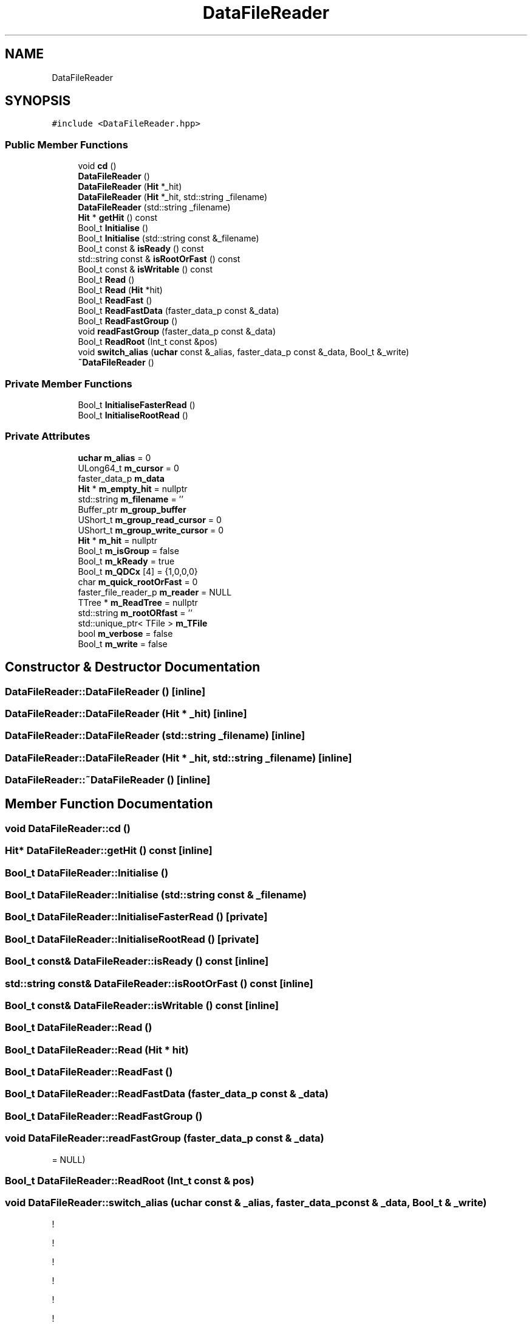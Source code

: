 .TH "DataFileReader" 3 "Tue Dec 5 2023" "Nuball2" \" -*- nroff -*-
.ad l
.nh
.SH NAME
DataFileReader
.SH SYNOPSIS
.br
.PP
.PP
\fC#include <DataFileReader\&.hpp>\fP
.SS "Public Member Functions"

.in +1c
.ti -1c
.RI "void \fBcd\fP ()"
.br
.ti -1c
.RI "\fBDataFileReader\fP ()"
.br
.ti -1c
.RI "\fBDataFileReader\fP (\fBHit\fP *_hit)"
.br
.ti -1c
.RI "\fBDataFileReader\fP (\fBHit\fP *_hit, std::string _filename)"
.br
.ti -1c
.RI "\fBDataFileReader\fP (std::string _filename)"
.br
.ti -1c
.RI "\fBHit\fP * \fBgetHit\fP () const"
.br
.ti -1c
.RI "Bool_t \fBInitialise\fP ()"
.br
.ti -1c
.RI "Bool_t \fBInitialise\fP (std::string const &_filename)"
.br
.ti -1c
.RI "Bool_t const  & \fBisReady\fP () const"
.br
.ti -1c
.RI "std::string const  & \fBisRootOrFast\fP () const"
.br
.ti -1c
.RI "Bool_t const  & \fBisWritable\fP () const"
.br
.ti -1c
.RI "Bool_t \fBRead\fP ()"
.br
.ti -1c
.RI "Bool_t \fBRead\fP (\fBHit\fP *hit)"
.br
.ti -1c
.RI "Bool_t \fBReadFast\fP ()"
.br
.ti -1c
.RI "Bool_t \fBReadFastData\fP (faster_data_p const &_data)"
.br
.ti -1c
.RI "Bool_t \fBReadFastGroup\fP ()"
.br
.ti -1c
.RI "void \fBreadFastGroup\fP (faster_data_p const &_data)"
.br
.ti -1c
.RI "Bool_t \fBReadRoot\fP (Int_t const &pos)"
.br
.ti -1c
.RI "void \fBswitch_alias\fP (\fBuchar\fP const &_alias, faster_data_p const &_data, Bool_t &_write)"
.br
.ti -1c
.RI "\fB~DataFileReader\fP ()"
.br
.in -1c
.SS "Private Member Functions"

.in +1c
.ti -1c
.RI "Bool_t \fBInitialiseFasterRead\fP ()"
.br
.ti -1c
.RI "Bool_t \fBInitialiseRootRead\fP ()"
.br
.in -1c
.SS "Private Attributes"

.in +1c
.ti -1c
.RI "\fBuchar\fP \fBm_alias\fP = 0"
.br
.ti -1c
.RI "ULong64_t \fBm_cursor\fP = 0"
.br
.ti -1c
.RI "faster_data_p \fBm_data\fP"
.br
.ti -1c
.RI "\fBHit\fP * \fBm_empty_hit\fP = nullptr"
.br
.ti -1c
.RI "std::string \fBm_filename\fP = ''"
.br
.ti -1c
.RI "Buffer_ptr \fBm_group_buffer\fP"
.br
.ti -1c
.RI "UShort_t \fBm_group_read_cursor\fP = 0"
.br
.ti -1c
.RI "UShort_t \fBm_group_write_cursor\fP = 0"
.br
.ti -1c
.RI "\fBHit\fP * \fBm_hit\fP = nullptr"
.br
.ti -1c
.RI "Bool_t \fBm_isGroup\fP = false"
.br
.ti -1c
.RI "Bool_t \fBm_kReady\fP = true"
.br
.ti -1c
.RI "Bool_t \fBm_QDCx\fP [4] = {1,0,0,0}"
.br
.ti -1c
.RI "char \fBm_quick_rootOrFast\fP = 0"
.br
.ti -1c
.RI "faster_file_reader_p \fBm_reader\fP = NULL"
.br
.ti -1c
.RI "TTree * \fBm_ReadTree\fP = nullptr"
.br
.ti -1c
.RI "std::string \fBm_rootORfast\fP = ''"
.br
.ti -1c
.RI "std::unique_ptr< TFile > \fBm_TFile\fP"
.br
.ti -1c
.RI "bool \fBm_verbose\fP = false"
.br
.ti -1c
.RI "Bool_t \fBm_write\fP = false"
.br
.in -1c
.SH "Constructor & Destructor Documentation"
.PP 
.SS "DataFileReader::DataFileReader ()\fC [inline]\fP"

.SS "DataFileReader::DataFileReader (\fBHit\fP * _hit)\fC [inline]\fP"

.SS "DataFileReader::DataFileReader (std::string _filename)\fC [inline]\fP"

.SS "DataFileReader::DataFileReader (\fBHit\fP * _hit, std::string _filename)\fC [inline]\fP"

.SS "DataFileReader::~DataFileReader ()\fC [inline]\fP"

.SH "Member Function Documentation"
.PP 
.SS "void DataFileReader::cd ()"

.SS "\fBHit\fP* DataFileReader::getHit () const\fC [inline]\fP"

.SS "Bool_t DataFileReader::Initialise ()"

.SS "Bool_t DataFileReader::Initialise (std::string const & _filename)"

.SS "Bool_t DataFileReader::InitialiseFasterRead ()\fC [private]\fP"

.SS "Bool_t DataFileReader::InitialiseRootRead ()\fC [private]\fP"

.SS "Bool_t const& DataFileReader::isReady () const\fC [inline]\fP"

.SS "std::string const& DataFileReader::isRootOrFast () const\fC [inline]\fP"

.SS "Bool_t const& DataFileReader::isWritable () const\fC [inline]\fP"

.SS "Bool_t DataFileReader::Read ()"

.SS "Bool_t DataFileReader::Read (\fBHit\fP * hit)"

.SS "Bool_t DataFileReader::ReadFast ()"

.SS "Bool_t DataFileReader::ReadFastData (faster_data_p const & _data)"

.SS "Bool_t DataFileReader::ReadFastGroup ()"

.SS "void DataFileReader::readFastGroup (faster_data_p const & _data)"
= NULL)
.SS "Bool_t DataFileReader::ReadRoot (Int_t const & pos)"

.SS "void DataFileReader::switch_alias (\fBuchar\fP const & _alias, faster_data_p const & _data, Bool_t & _write)"
!
.PP
!
.PP
!
.PP
!
.PP
!
.PP
!
.SH "Member Data Documentation"
.PP 
.SS "\fBuchar\fP DataFileReader::m_alias = 0\fC [private]\fP"

.SS "ULong64_t DataFileReader::m_cursor = 0\fC [private]\fP"

.SS "faster_data_p DataFileReader::m_data\fC [private]\fP"

.SS "\fBHit\fP* DataFileReader::m_empty_hit = nullptr\fC [private]\fP"

.SS "std::string DataFileReader::m_filename = ''\fC [private]\fP"

.SS "Buffer_ptr DataFileReader::m_group_buffer\fC [private]\fP"

.SS "UShort_t DataFileReader::m_group_read_cursor = 0\fC [private]\fP"

.SS "UShort_t DataFileReader::m_group_write_cursor = 0\fC [private]\fP"

.SS "\fBHit\fP* DataFileReader::m_hit = nullptr\fC [private]\fP"

.SS "Bool_t DataFileReader::m_isGroup = false\fC [private]\fP"

.SS "Bool_t DataFileReader::m_kReady = true\fC [private]\fP"

.SS "Bool_t DataFileReader::m_QDCx[4] = {1,0,0,0}\fC [private]\fP"

.SS "char DataFileReader::m_quick_rootOrFast = 0\fC [private]\fP"

.SS "faster_file_reader_p DataFileReader::m_reader = NULL\fC [private]\fP"

.SS "TTree* DataFileReader::m_ReadTree = nullptr\fC [private]\fP"

.SS "std::string DataFileReader::m_rootORfast = ''\fC [private]\fP"

.SS "std::unique_ptr<TFile> DataFileReader::m_TFile\fC [private]\fP"

.SS "bool DataFileReader::m_verbose = false\fC [private]\fP"

.SS "Bool_t DataFileReader::m_write = false\fC [private]\fP"


.SH "Author"
.PP 
Generated automatically by Doxygen for Nuball2 from the source code\&.
